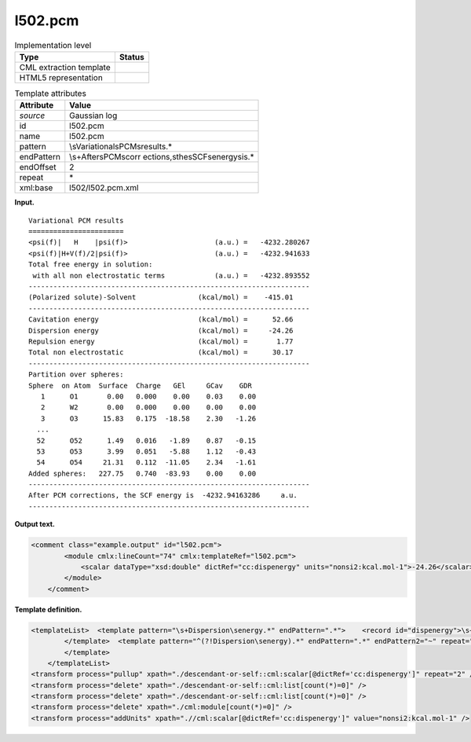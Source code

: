 .. _l502.pcm-d3e14690:

l502.pcm
========

.. table:: Implementation level

   +-----------------------------------+-----------------------------------+
   | Type                              | Status                            |
   +===================================+===================================+
   | CML extraction template           | |image0|                          |
   +-----------------------------------+-----------------------------------+
   | HTML5 representation              | |image1|                          |
   +-----------------------------------+-----------------------------------+

.. table:: Template attributes

   +-----------------------------------+-----------------------------------+
   | Attribute                         | Value                             |
   +===================================+===================================+
   | *source*                          | Gaussian log                      |
   +-----------------------------------+-----------------------------------+
   | id                                | l502.pcm                          |
   +-----------------------------------+-----------------------------------+
   | name                              | l502.pcm                          |
   +-----------------------------------+-----------------------------------+
   | pattern                           | \\sVariational\sPCM\sresults.\*   |
   +-----------------------------------+-----------------------------------+
   | endPattern                        | \\s+After\sPCM\scorr              |
   |                                   | ections,\sthe\sSCF\senergy\sis.\* |
   +-----------------------------------+-----------------------------------+
   | endOffset                         | 2                                 |
   +-----------------------------------+-----------------------------------+
   | repeat                            | \*                                |
   +-----------------------------------+-----------------------------------+
   | xml:base                          | l502/l502.pcm.xml                 |
   +-----------------------------------+-----------------------------------+

**Input.**

::

        Variational PCM results
        =======================
        <psi(f)|   H    |psi(f)>                     (a.u.) =   -4232.280267
        <psi(f)|H+V(f)/2|psi(f)>                     (a.u.) =   -4232.941633
        Total free energy in solution:
         with all non electrostatic terms            (a.u.) =   -4232.893552
        --------------------------------------------------------------------
        (Polarized solute)-Solvent               (kcal/mol) =    -415.01
        --------------------------------------------------------------------
        Cavitation energy                        (kcal/mol) =      52.66
        Dispersion energy                        (kcal/mol) =     -24.26
        Repulsion energy                         (kcal/mol) =       1.77
        Total non electrostatic                  (kcal/mol) =      30.17
        --------------------------------------------------------------------
        Partition over spheres:
        Sphere  on Atom  Surface  Charge   GEl     GCav    GDR
           1      O1       0.00   0.000    0.00    0.03    0.00
           2      W2       0.00   0.000    0.00    0.00    0.00
           3      O3      15.83   0.175  -18.58    2.30   -1.26
          ...
          52      O52      1.49   0.016   -1.89    0.87   -0.15
          53      O53      3.99   0.051   -5.88    1.12   -0.43
          54      O54     21.31   0.112  -11.05    2.34   -1.61    
        Added spheres:   227.75   0.740  -83.93    0.00    0.00
        --------------------------------------------------------------------
        After PCM corrections, the SCF energy is  -4232.94163286     a.u.
        --------------------------------------------------------------------   
       

**Output text.**

.. code:: xml

   <comment class="example.output" id="l502.pcm">
           <module cmlx:lineCount="74" cmlx:templateRef="l502.pcm"> 
               <scalar dataType="xsd:double" dictRef="cc:dispenergy" units="nonsi2:kcal.mol-1">-24.26</scalar>
           </module> 
       </comment>

**Template definition.**

.. code:: xml

   <templateList>  <template pattern="\s+Dispersion\senergy.*" endPattern=".*">    <record id="dispenergy">\s+Dispersion\senergy.*\={F,cc:dispenergy}</record>
           </template>  <template pattern="^(?!Dispersion\senergy).*" endPattern=".*" endPattern2="~" repeat="*">    <record repeat="1" />
           </template>   
       </templateList>
   <transform process="pullup" xpath="./descendant-or-self::cml:scalar[@dictRef='cc:dispenergy']" repeat="2" />
   <transform process="delete" xpath="./descendant-or-self::cml:list[count(*)=0]" />
   <transform process="delete" xpath="./descendant-or-self::cml:list[count(*)=0]" />
   <transform process="delete" xpath="./cml:module[count(*)=0]" />
   <transform process="addUnits" xpath=".//cml:scalar[@dictRef='cc:dispenergy']" value="nonsi2:kcal.mol-1" />

.. |image0| image:: ../../imgs/Total.png
.. |image1| image:: ../../imgs/Total.png
